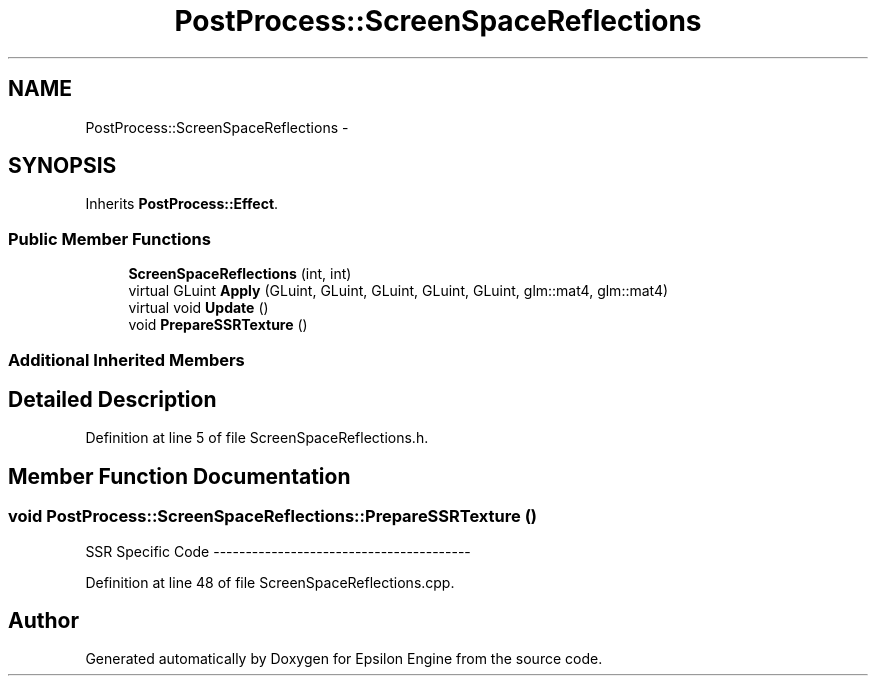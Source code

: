 .TH "PostProcess::ScreenSpaceReflections" 3 "Wed Mar 6 2019" "Version 1.0" "Epsilon Engine" \" -*- nroff -*-
.ad l
.nh
.SH NAME
PostProcess::ScreenSpaceReflections \- 
.SH SYNOPSIS
.br
.PP
.PP
Inherits \fBPostProcess::Effect\fP\&.
.SS "Public Member Functions"

.in +1c
.ti -1c
.RI "\fBScreenSpaceReflections\fP (int, int)"
.br
.ti -1c
.RI "virtual GLuint \fBApply\fP (GLuint, GLuint, GLuint, GLuint, GLuint, glm::mat4, glm::mat4)"
.br
.ti -1c
.RI "virtual void \fBUpdate\fP ()"
.br
.ti -1c
.RI "void \fBPrepareSSRTexture\fP ()"
.br
.in -1c
.SS "Additional Inherited Members"
.SH "Detailed Description"
.PP 
Definition at line 5 of file ScreenSpaceReflections\&.h\&.
.SH "Member Function Documentation"
.PP 
.SS "void PostProcess::ScreenSpaceReflections::PrepareSSRTexture ()"

.PP
 SSR Specific Code ---------------------------------------- 
.PP
Definition at line 48 of file ScreenSpaceReflections\&.cpp\&.

.SH "Author"
.PP 
Generated automatically by Doxygen for Epsilon Engine from the source code\&.
